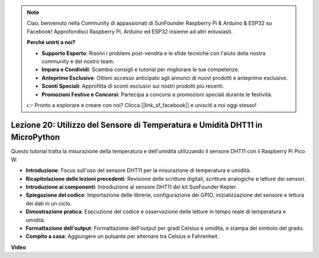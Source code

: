 .. note::

    Ciao, benvenuto nella Community di appassionati di SunFounder Raspberry Pi & Arduino & ESP32 su Facebook! Approfondisci Raspberry Pi, Arduino ed ESP32 insieme ad altri entusiasti.

    **Perché unirti a noi?**

    - **Supporto Esperto**: Risolvi i problemi post-vendita e le sfide tecniche con l'aiuto della nostra community e del nostro team.
    - **Impara e Condividi**: Scambia consigli e tutorial per migliorare le tue competenze.
    - **Anteprime Esclusive**: Ottieni accesso anticipato agli annunci di nuovi prodotti e anteprime esclusive.
    - **Sconti Speciali**: Approfitta di sconti esclusivi sui nostri prodotti più recenti.
    - **Promozioni Festive e Concorsi**: Partecipa a concorsi e promozioni speciali durante le festività.

    👉 Pronto a esplorare e creare con noi? Clicca [|link_sf_facebook|] e unisciti a noi oggi stesso!

Lezione 20: Utilizzo del Sensore di Temperatura e Umidità DHT11 in MicroPython
======================================================================================

Questo tutorial tratta la misurazione della temperatura e dell'umidità utilizzando il sensore DHT11 con il Raspberry Pi Pico W:

* **Introduzione**: Focus sull'uso del sensore DHT11 per la misurazione di temperatura e umidità.
* **Ricapitolazione delle lezioni precedenti**: Revisione delle scritture digitali, scritture analogiche e letture dei sensori.
* **Introduzione ai componenti**: Introduzione al sensore DHT11 del kit SunFounder Kepler.
* **Spiegazione del codice**: Importazione delle librerie, configurazione dei GPIO, inizializzazione del sensore e lettura dei dati in un ciclo.
* **Dimostrazione pratica**: Esecuzione del codice e osservazione delle letture in tempo reale di temperatura e umidità.
* **Formattazione dell'output**: Formattazione dell'output per gradi Celsius e umidità, e stampa del simbolo del grado.
* **Compito a casa**: Aggiungere un pulsante per alternare tra Celsius e Fahrenheit.


**Video**

.. raw:: html

    <iframe width="700" height="500" src="https://www.youtube.com/embed/KYEidJFYPto?si=5vAk5sl-VyEqYIfs" title="YouTube video player" frameborder="0" allow="accelerometer; autoplay; clipboard-write; encrypted-media; gyroscope; picture-in-picture; web-share" allowfullscreen></iframe>

